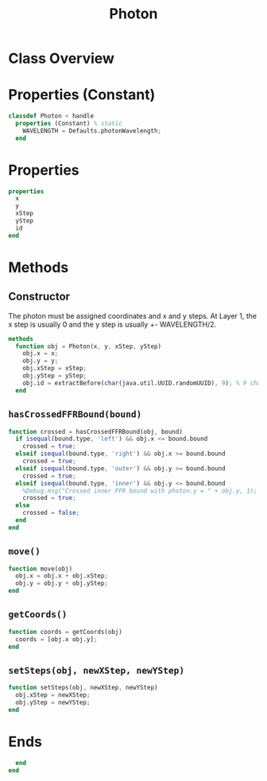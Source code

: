 #+title: Photon
#+property: header-args:octave :tangle ../Photon.m :tangle-mode (identity #o444)

* Class Overview
* Properties (Constant)
#+begin_src octave
classdef Photon < handle
  properties (Constant) % static
    WAVELENGTH = Defaults.photonWavelength;
  end
#+end_src
* Properties
#+begin_src octave
  properties
    x
    y
    xStep
    yStep
    id
  end
#+end_src
* Methods
** Constructor

The photon must be assigned coordinates and x and y steps. At Layer 1, the x step is usually 0 and the y step is usually +- WAVELENGTH/2.
#+begin_src octave
  methods
    function obj = Photon(x, y, xStep, yStep)
      obj.x = x;
      obj.y = y;
      obj.xStep = xStep;
      obj.yStep = yStep;
      obj.id = extractBefore(char(java.util.UUID.randomUUID), 9); % 9 char hash
    end
#+end_src
** =hasCrossedFFRBound(bound)=
#+begin_src octave
    function crossed = hasCrossedFFRBound(obj, bound)
      if isequal(bound.type, 'left') && obj.x <= bound.bound
        crossed = true;
      elseif isequal(bound.type, 'right') && obj.x >= bound.bound
        crossed = true;
      elseif isequal(bound.type, 'outer') && obj.y >= bound.bound
        crossed = true;
      elseif isequal(bound.type, 'inner') && obj.y <= bound.bound
        %Debug.msg("Crossed inner FFR bound with photon.y = " + obj.y, 1);
        crossed = true;
      else
        crossed = false;
      end
    end
#+end_src
** =move()=
#+begin_src octave
    function move(obj)
      obj.x = obj.x + obj.xStep;
      obj.y = obj.y + obj.yStep;
    end
#+end_src
** =getCoords()=
#+begin_src octave
    function coords = getCoords(obj)
      coords = [obj.x obj.y];
    end
#+end_src
** =setSteps(obj, newXStep, newYStep)=
#+begin_src octave
    function setSteps(obj, newXStep, newYStep)
      obj.xStep = newXStep;
      obj.yStep = newYStep;
    end
#+end_src
* Ends
#+begin_src octave
  end
end
#+end_src
